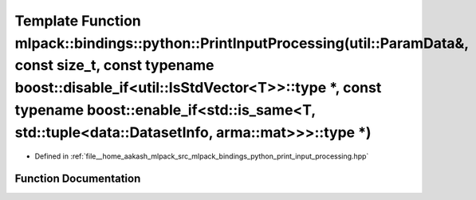 .. _exhale_function_namespacemlpack_1_1bindings_1_1python_1a1f157c96afaed787e2a5b35298ca680d:

Template Function mlpack::bindings::python::PrintInputProcessing(util::ParamData&, const size_t, const typename boost::disable_if<util::IsStdVector<T>>::type \*, const typename boost::enable_if<std::is_same<T, std::tuple<data::DatasetInfo, arma::mat>>>::type \*)
======================================================================================================================================================================================================================================================================

- Defined in :ref:`file__home_aakash_mlpack_src_mlpack_bindings_python_print_input_processing.hpp`


Function Documentation
----------------------


.. doxygenfunction:: mlpack::bindings::python::PrintInputProcessing(util::ParamData&, const size_t, const typename boost::disable_if<util::IsStdVector<T>>::type *, const typename boost::enable_if<std::is_same<T, std::tuple<data::DatasetInfo, arma::mat>>>::type *)
